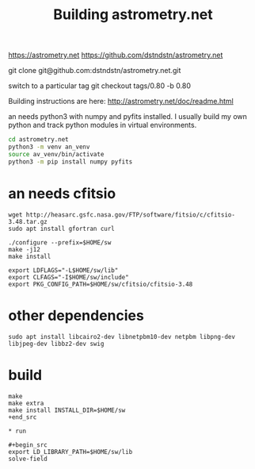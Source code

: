 #+TITLE: Building astrometry.net

https://astrometry.net
https://github.com/dstndstn/astrometry.net

git clone git@github.com:dstndstn/astrometry.net.git

switch to a particular tag
git checkout tags/0.80 -b 0.80

Building instructions are here:
http://astrometry.net/doc/readme.html

an needs python3 with numpy and pyfits installed. I usually build my own python and track python modules in virtual environments. 

#+begin_src sh
cd astrometry.net
python3 -m venv an_venv
source av_venv/bin/activate
python3 -m pip install numpy pyfits
#+end_src


* an needs cfitsio

#+begin_src
wget http://heasarc.gsfc.nasa.gov/FTP/software/fitsio/c/cfitsio-3.48.tar.gz
sudo apt install gfortran curl

./configure --prefix=$HOME/sw
make -j12
make install

export LDFLAGS="-L$HOME/sw/lib"
export CLFAGS="-I$HOME/sw/include"
export PKG_CONFIG_PATH=$HOME/sw/cfitsio/cfitsio-3.48
#+end_src

* other dependencies

#+begin_src
sudo apt install libcairo2-dev libnetpbm10-dev netpbm libpng-dev libjpeg-dev libbz2-dev swig
#+end_src

* build

#+begin_src
make 
make extra
make install INSTALL_DIR=$HOME/sw
+end_src

* run

#+begin_src
export LD_LIBRARY_PATH=$HOME/sw/lib
solve-field
#+end_src

